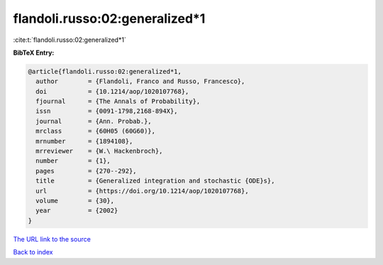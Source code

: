flandoli.russo:02:generalized*1
===============================

:cite:t:`flandoli.russo:02:generalized*1`

**BibTeX Entry:**

.. code-block:: bibtex

   @article{flandoli.russo:02:generalized*1,
     author        = {Flandoli, Franco and Russo, Francesco},
     doi           = {10.1214/aop/1020107768},
     fjournal      = {The Annals of Probability},
     issn          = {0091-1798,2168-894X},
     journal       = {Ann. Probab.},
     mrclass       = {60H05 (60G60)},
     mrnumber      = {1894108},
     mrreviewer    = {W.\ Hackenbroch},
     number        = {1},
     pages         = {270--292},
     title         = {Generalized integration and stochastic {ODE}s},
     url           = {https://doi.org/10.1214/aop/1020107768},
     volume        = {30},
     year          = {2002}
   }

`The URL link to the source <https://doi.org/10.1214/aop/1020107768>`__


`Back to index <../By-Cite-Keys.html>`__
